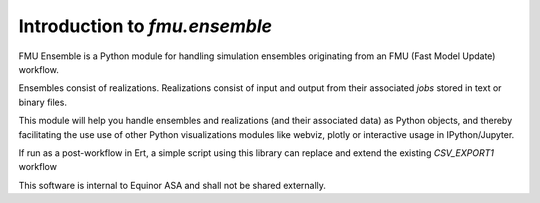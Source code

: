 ==============================
Introduction to *fmu.ensemble*
==============================

FMU Ensemble is a Python module for handling simulation ensembles
originating from an FMU (Fast Model Update) workflow.

Ensembles consist of realizations. Realizations consist of input and
output from their associated *jobs* stored in text or binary files.

This module will help you handle ensembles and realizations (and their
associated data) as Python objects, and thereby facilitating the use
use of other Python visualizations modules like webviz, plotly or
interactive usage in IPython/Jupyter.

If run as a post-workflow in Ert, a simple script using this library
can replace and extend the existing *CSV_EXPORT1* workflow

This software is internal to Equinor ASA and shall not be shared
externally.

